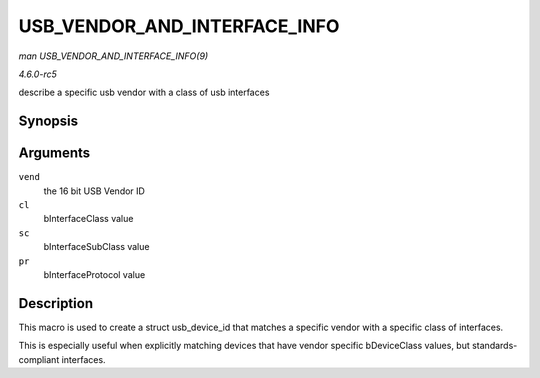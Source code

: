 .. -*- coding: utf-8; mode: rst -*-

.. _API-USB-VENDOR-AND-INTERFACE-INFO:

=============================
USB_VENDOR_AND_INTERFACE_INFO
=============================

*man USB_VENDOR_AND_INTERFACE_INFO(9)*

*4.6.0-rc5*

describe a specific usb vendor with a class of usb interfaces


Synopsis
========

.. c:function:: USB_VENDOR_AND_INTERFACE_INFO( vend, cl, sc, pr )

Arguments
=========

``vend``
    the 16 bit USB Vendor ID

``cl``
    bInterfaceClass value

``sc``
    bInterfaceSubClass value

``pr``
    bInterfaceProtocol value


Description
===========

This macro is used to create a struct usb_device_id that matches a
specific vendor with a specific class of interfaces.

This is especially useful when explicitly matching devices that have
vendor specific bDeviceClass values, but standards-compliant interfaces.


.. ------------------------------------------------------------------------------
.. This file was automatically converted from DocBook-XML with the dbxml
.. library (https://github.com/return42/sphkerneldoc). The origin XML comes
.. from the linux kernel, refer to:
..
.. * https://github.com/torvalds/linux/tree/master/Documentation/DocBook
.. ------------------------------------------------------------------------------
